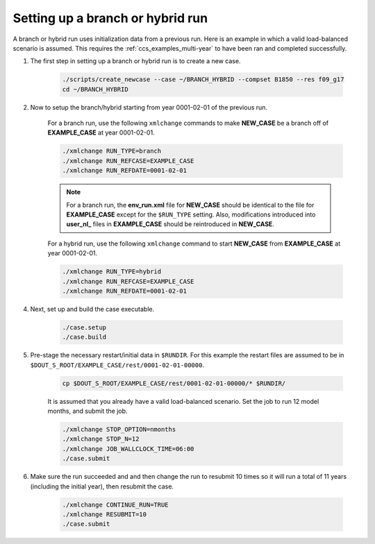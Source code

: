 .. _ccs_examples_branch-hybrid:

Setting up a branch or hybrid run
---------------------------------
A branch or hybrid run uses initialization data from a previous run. Here is an example in which a valid load-balanced scenario is assumed.
This requires the :ref:`ccs_examples_multi-year` to have been ran and completed successfully.

1. The first step in setting up a branch or hybrid run is to create a new case.

     .. code-block:: bash
          
          ./scripts/create_newcase --case ~/BRANCH_HYBRID --compset B1850 --res f09_g17
          cd ~/BRANCH_HYBRID

2. Now to setup the branch/hybrid starting from year 0001-02-01 of the previous run.

     For a branch run, use the following ``xmlchange`` commands to make **NEW_CASE** be a branch off of **EXAMPLE_CASE** at year 0001-02-01.
     
     .. code-block:: bash
     
            ./xmlchange RUN_TYPE=branch
            ./xmlchange RUN_REFCASE=EXAMPLE_CASE
            ./xmlchange RUN_REFDATE=0001-02-01

     .. note::
          
          For a branch run, the **env_run.xml** file for **NEW_CASE** should be identical to the file for **EXAMPLE_CASE** except for the ``$RUN_TYPE`` setting.
          Also, modifications introduced into **user_nl_** files in **EXAMPLE_CASE** should be reintroduced in **NEW_CASE**.

     For a hybrid run, use the following ``xmlchange`` command to start **NEW_CASE** from **EXAMPLE_CASE** at year 0001-02-01.
     
     .. code-block:: bash

            ./xmlchange RUN_TYPE=hybrid
            ./xmlchange RUN_REFCASE=EXAMPLE_CASE
            ./xmlchange RUN_REFDATE=0001-02-01

4. Next, set up and build the case executable.
   
     .. code-block:: bash

        ./case.setup
        ./case.build

5. Pre-stage the necessary restart/initial data in ``$RUNDIR``. For this example the restart files are assumed to be in ``$DOUT_S_ROOT/EXAMPLE_CASE/rest/0001-02-01-00000``.

     .. code-block:: bash

        cp $DOUT_S_ROOT/EXAMPLE_CASE/rest/0001-02-01-00000/* $RUNDIR/

     It is assumed that you already have a valid load-balanced scenario.
     Set the job to run 12 model months, and submit the job.

     .. code-block:: bash

        ./xmlchange STOP_OPTION=nmonths
        ./xmlchange STOP_N=12
        ./xmlchange JOB_WALLCLOCK_TIME=06:00
        ./case.submit

6. Make sure the run succeeded and and then change the run to resubmit 10 times so it will run a total of 11 years (including the initial year), then resubmit the case.

     .. code-block:: bash

        ./xmlchange CONTINUE_RUN=TRUE
        ./xmlchange RESUBMIT=10
        ./case.submit

     .. node::

          By default only a single job will be submitted at a time, to change this use ``./case.submit --resubmit-immediate`` which will submit all jobs at once using batch dependencies.